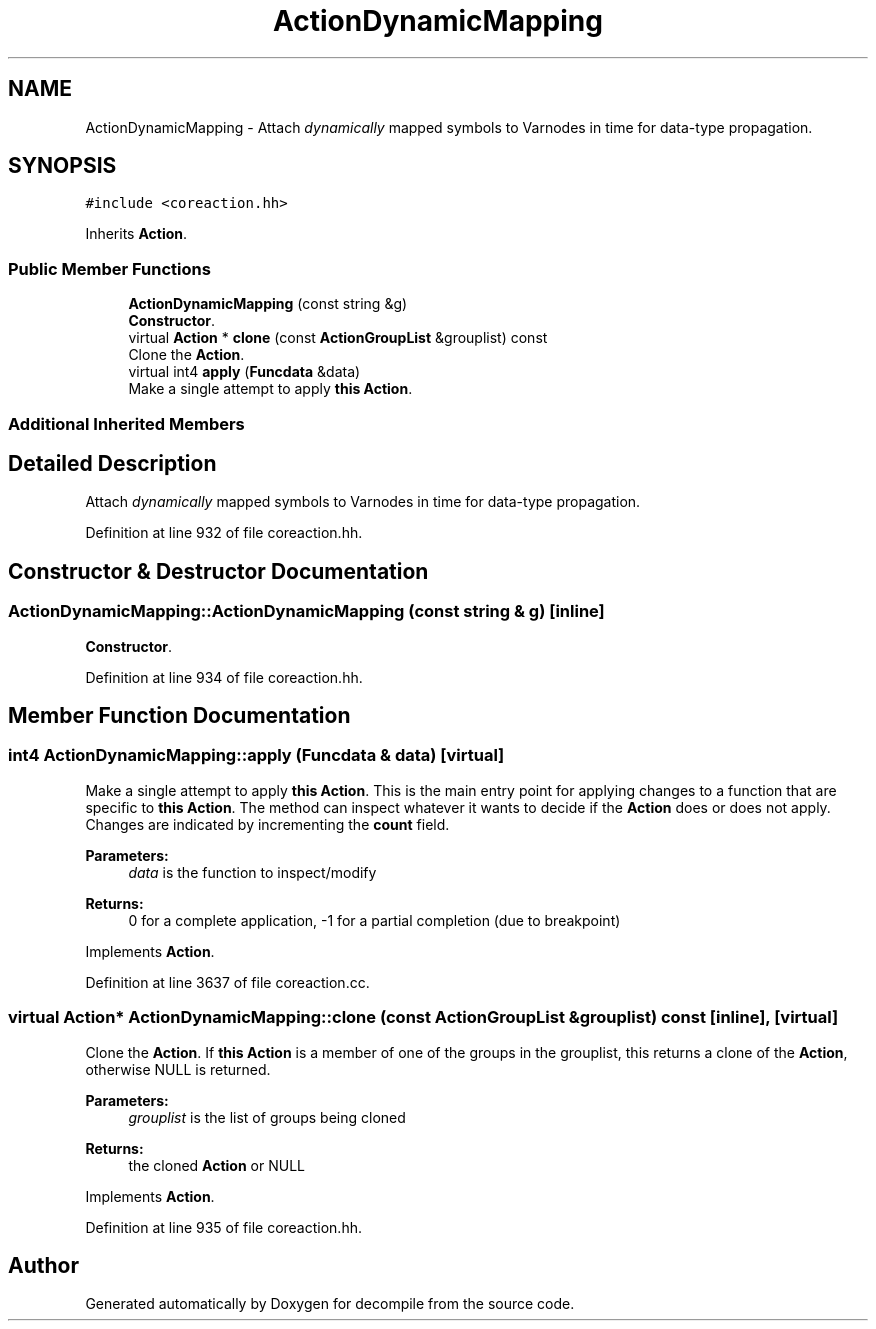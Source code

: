 .TH "ActionDynamicMapping" 3 "Sun Apr 14 2019" "decompile" \" -*- nroff -*-
.ad l
.nh
.SH NAME
ActionDynamicMapping \- Attach \fIdynamically\fP mapped symbols to Varnodes in time for data-type propagation\&.  

.SH SYNOPSIS
.br
.PP
.PP
\fC#include <coreaction\&.hh>\fP
.PP
Inherits \fBAction\fP\&.
.SS "Public Member Functions"

.in +1c
.ti -1c
.RI "\fBActionDynamicMapping\fP (const string &g)"
.br
.RI "\fBConstructor\fP\&. "
.ti -1c
.RI "virtual \fBAction\fP * \fBclone\fP (const \fBActionGroupList\fP &grouplist) const"
.br
.RI "Clone the \fBAction\fP\&. "
.ti -1c
.RI "virtual int4 \fBapply\fP (\fBFuncdata\fP &data)"
.br
.RI "Make a single attempt to apply \fBthis\fP \fBAction\fP\&. "
.in -1c
.SS "Additional Inherited Members"
.SH "Detailed Description"
.PP 
Attach \fIdynamically\fP mapped symbols to Varnodes in time for data-type propagation\&. 
.PP
Definition at line 932 of file coreaction\&.hh\&.
.SH "Constructor & Destructor Documentation"
.PP 
.SS "ActionDynamicMapping::ActionDynamicMapping (const string & g)\fC [inline]\fP"

.PP
\fBConstructor\fP\&. 
.PP
Definition at line 934 of file coreaction\&.hh\&.
.SH "Member Function Documentation"
.PP 
.SS "int4 ActionDynamicMapping::apply (\fBFuncdata\fP & data)\fC [virtual]\fP"

.PP
Make a single attempt to apply \fBthis\fP \fBAction\fP\&. This is the main entry point for applying changes to a function that are specific to \fBthis\fP \fBAction\fP\&. The method can inspect whatever it wants to decide if the \fBAction\fP does or does not apply\&. Changes are indicated by incrementing the \fBcount\fP field\&. 
.PP
\fBParameters:\fP
.RS 4
\fIdata\fP is the function to inspect/modify 
.RE
.PP
\fBReturns:\fP
.RS 4
0 for a complete application, -1 for a partial completion (due to breakpoint) 
.RE
.PP

.PP
Implements \fBAction\fP\&.
.PP
Definition at line 3637 of file coreaction\&.cc\&.
.SS "virtual \fBAction\fP* ActionDynamicMapping::clone (const \fBActionGroupList\fP & grouplist) const\fC [inline]\fP, \fC [virtual]\fP"

.PP
Clone the \fBAction\fP\&. If \fBthis\fP \fBAction\fP is a member of one of the groups in the grouplist, this returns a clone of the \fBAction\fP, otherwise NULL is returned\&. 
.PP
\fBParameters:\fP
.RS 4
\fIgrouplist\fP is the list of groups being cloned 
.RE
.PP
\fBReturns:\fP
.RS 4
the cloned \fBAction\fP or NULL 
.RE
.PP

.PP
Implements \fBAction\fP\&.
.PP
Definition at line 935 of file coreaction\&.hh\&.

.SH "Author"
.PP 
Generated automatically by Doxygen for decompile from the source code\&.
